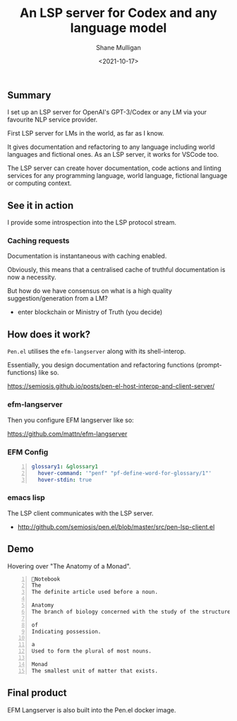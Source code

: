 #+LATEX_HEADER: \usepackage[margin=0.5in]{geometry}
#+OPTIONS: toc:nil

#+HUGO_BASE_DIR: /home/shane/var/smulliga/source/git/semiosis/semiosis-hugo
#+HUGO_SECTION: ./posts

#+TITLE: An LSP server for Codex and any language model
#+DATE: <2021-10-17>
#+AUTHOR: Shane Mulligan
#+KEYWORDS: openai codex pen emacs

** Summary
I set up an LSP server for OpenAI's
GPT-3/Codex or any LM via your favourite NLP
service provider.

First LSP server for LMs in the world, as far
as I know.

It gives documentation and refactoring to any
language including world languages and
fictional ones. As an LSP server, it works for
VSCode too.

The LSP server can create hover documentation,
code actions and linting services for any
programming language, world language, fictional
language or computing context.

** See it in action
I provide some introspection into the LSP protocol stream.

#+BEGIN_EXPORT html
<!-- Play on asciinema.com -->
<!-- <a title="asciinema recording" href="https://asciinema.org/a/qOxfj5RzSTp5e2JAKi46nDkbO" target="_blank"><img alt="asciinema recording" src="https://asciinema.org/a/qOxfj5RzSTp5e2JAKi46nDkbO.svg" /></a> -->
<!-- Play on the blog -->
<script src="https://asciinema.org/a/qOxfj5RzSTp5e2JAKi46nDkbO.js" id="asciicast-qOxfj5RzSTp5e2JAKi46nDkbO" async></script>
#+END_EXPORT

*** Caching requests
Documentation is instantaneous with caching enabled.

#+BEGIN_EXPORT html
<!-- Play on asciinema.com -->
<!-- <a title="asciinema recording" href="https://asciinema.org/a/dDH0uDr5jlgsvrdCBO7hAZYcJ" target="_blank"><img alt="asciinema recording" src="https://asciinema.org/a/dDH0uDr5jlgsvrdCBO7hAZYcJ.svg" /></a> -->
<!-- Play on the blog -->
<script src="https://asciinema.org/a/dDH0uDr5jlgsvrdCBO7hAZYcJ.js" id="asciicast-dDH0uDr5jlgsvrdCBO7hAZYcJ" async></script>
#+END_EXPORT

Obviously, this means that a centralised cache
of truthful documentation is now a necessity.

But how do we have consensus on what is a high
quality suggestion/generation from a LM?

- enter blockchain or Ministry of Truth (you decide)

** How does it work?
=Pen.el= utilises the =efm-langserver= along with its shell-interop.

Essentially, you design documentation and refactoring functions (prompt-functions) like so.

https://semiosis.github.io/posts/pen-el-host-interop-and-client-server/

*** efm-langserver
Then you configure EFM langserver like so:

https://github.com/mattn/efm-langserver

*** EFM Config
 #+BEGIN_SRC yaml -n :async :results verbatim code
     glossary1: &glossary1
       hover-command: '"penf" "pf-define-word-for-glossary/1"'
       hover-stdin: true
 #+END_SRC

*** emacs lisp
The LSP client communicates with the LSP server.

+ http://github.com/semiosis/pen.el/blob/master/src/pen-lsp-client.el

** Demo
Hovering over "The Anatomy of a Monad".

[[./anatomy-of-monad.png]]

#+BEGIN_SRC text -n :async :results verbatim code
  Notebook
  The
  The definite article used before a noun.
  
  Anatomy
  The branch of biology concerned with the study of the structure of organisms and their parts.
  
  of
  Indicating possession.
  
  a
  Used to form the plural of most nouns.
  
  Monad
  The smallest unit of matter that exists.
#+END_SRC

#+BEGIN_EXPORT html
<!-- Play on asciinema.com -->
<!-- <a title="asciinema recording" href="https://asciinema.org/a/qCTVSRGZgUZruwuiW1JVaNI6t" target="_blank"><img alt="asciinema recording" src="https://asciinema.org/a/qCTVSRGZgUZruwuiW1JVaNI6t.svg" /></a> -->
<!-- Play on the blog -->
<script src="https://asciinema.org/a/qCTVSRGZgUZruwuiW1JVaNI6t.js" id="asciicast-qCTVSRGZgUZruwuiW1JVaNI6t" async></script>
#+END_EXPORT

** Final product
EFM Langserver is also built into the Pen.el docker image.